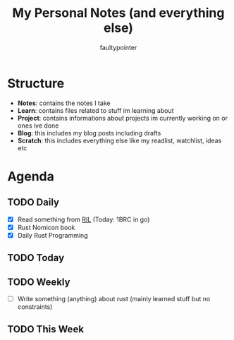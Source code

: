 #+title: My Personal Notes (and everything else)
#+author: faultypointer

* Structure
- *Notes*: contains the notes I take
- *Learn*: contains files related to stuff im learning about
- *Project*: contains informations about projects im currently working on or ones ive done
- *Blog*: this includes my blog posts including drafts
- *Scratch*: this includes everything else like my readlist, watchlist, ideas etc

* Agenda
** TODO Daily
- [X] Read something from [[file:Scratch/RIL.org][RIL]] (Today: 1BRC in go)
- [X] Rust Nomicon book
- [X] Daily Rust Programming




** TODO Today


** TODO Weekly
- [ ] Write something (anything) about rust (mainly learned stuff but no constraints)

** TODO This Week
